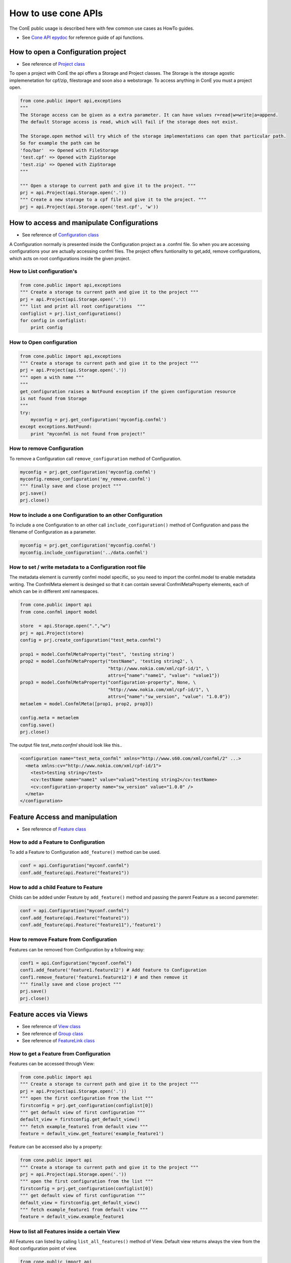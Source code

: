 .. _cone-api-howto:

How to use cone APIs
====================

The ConE public usage is described here with few common use cases as HowTo guides. 

* See `Cone API epydoc <../epydoc/index.html>`_ for reference guide of api functions.

How to open a Configuration project
-----------------------------------

* See reference of `Project class <../epydoc/cone.public.api.Project-class.html>`_

To open a project with ConE the api offers a Storage and Project classes. The Storage is the storage 
agostic implemenetation for cpf/zip, filestorage and soon also a webstorage. To access anything in ConE 
you must a project open. 


.. code-block:: python 

    from cone.public import api,exceptions
    """ 
    The Storage access can be given as a extra parameter. It can have values r=read|w=write|a=append. 
    The default Storage access is read, which will fail if the storage does not exist.
    
    The Storage.open method will try which of the storage implementations can open that particular path.
    So for example the path can be 
    'foo/bar'  => Opened with FileStorage
    'test.cpf' => Opened with ZipStorage
    'test.zip' => Opened with ZipStorage 
    """
    
    """ Open a storage to current path and give it to the project. """
    prj = api.Project(api.Storage.open('.'))
    """ Create a new storage to a cpf file and give it to the project. """
    prj = api.Project(api.Storage.open('test.cpf', 'w'))


How to access and manipulate Configurations
-------------------------------------------

* See reference of `Configuration class <../epydoc/cone.public.api.Configuration-class.html>`_

A Configuration normally is presented inside the Configuration project as a .confml file. So when you
are accessing configurations your are actually accessing confml files. The project offers funtionality to 
get,add, remove configurations, which acts on root configurations inside the given project.

How to List configuration's
^^^^^^^^^^^^^^^^^^^^^^^^^^^

.. code-block:: python 

    from cone.public import api,exceptions
    """ Create a storage to current path and give it to the project """
    prj = api.Project(api.Storage.open('.'))
    """ list and print all root configurations  """
    configlist = prj.list_configurations()
    for config in configlist:
        print config

How to Open configuration
^^^^^^^^^^^^^^^^^^^^^^^^^


.. code-block:: python 

    from cone.public import api,exceptions
    """ Create a storage to current path and give it to the project """
    prj = api.Project(api.Storage.open('.'))
    """ open a with name """
    """ 
    get_configuration raises a NotFound exception if the given configuration resource 
    is not found from Storage
    """
    try:
        myconfig = prj.get_configuration('myconfig.confml')
    except exceptions.NotFound:
        print "myconfml is not found from project!"

How to remove Configuration
^^^^^^^^^^^^^^^^^^^^^^^^^^^

To remove a Configuration call  ``remove_configuration`` method of Configuration.

.. code-block:: python

    myconfig = prj.get_configuration('myconfig.confml')
    myconfig.remove_configuration('my_remove.confml')
    """ finally save and close project """
    prj.save()
    prj.close()

How to include a one Configuration to an other Configuration
^^^^^^^^^^^^^^^^^^^^^^^^^^^^^^^^^^^^^^^^^^^^^^^^^^^^^^^^^^^^

To include a one Configuration to an other call ``include_configuration()`` method of Configuration and pass the filename of Configuration as a parameter.

.. code-block:: python

    myconfig = prj.get_configuration('myconfig.confml')
    myconfig.include_configuration('../data.confml')


How to set / write metadata to a Configuration root file
^^^^^^^^^^^^^^^^^^^^^^^^^^^^^^^^^^^^^^^^^^^^^^^^^^^^^^^^

The metadata element is currently confml model specific, so you need to import the confml.model to enable metadata writing.
The ConfmlMeta element is desinged so that it can contain several ConfmlMetaProperty elements, each of which can be in 
different xml namespaces.

.. code-block:: python

    from cone.public import api
    from cone.confml import model
    
    store  = api.Storage.open(".","w")
    prj = api.Project(store)
    config = prj.create_configuration("test_meta.confml")
    
    prop1 = model.ConfmlMetaProperty("test", 'testing string')
    prop2 = model.ConfmlMetaProperty("testName", 'testing string2', \
                                     "http://www.nokia.com/xml/cpf-id/1", \
                                     attrs={"name":"name1", "value": "value1"})            
    prop3 = model.ConfmlMetaProperty("configuration-property", None, \
                                     "http://www.nokia.com/xml/cpf-id/1", \
                                     attrs={"name":"sw_version", "value": "1.0.0"})            
    metaelem = model.ConfmlMeta([prop1, prop2, prop3])
    
    config.meta = metaelem
    config.save()
    prj.close()

The output file *test_meta.confml* should look like this..

.. code-block:: xml

    <configuration name="test_meta_confml" xmlns="http://www.s60.com/xml/confml/2" ...>
      <meta xmlns:cv="http://www.nokia.com/xml/cpf-id/1">
        <test>testing string</test>
        <cv:testName name="name1" value="value1">testing string2</cv:testName>
        <cv:configuration-property name="sw_version" value="1.0.0" />
      </meta>
    </configuration>

Feature Access and manipulation
-------------------------------
* See reference of `Feature class <../epydoc/cone.public.api.Feature-class.html>`_

How to add a Feature to Configuration
^^^^^^^^^^^^^^^^^^^^^^^^^^^^^^^^^^^^^

To add a Feature to Configuration ``add_feature()`` method can be used.

.. code-block:: python

    conf = api.Configuration("myconf.confml")
    conf.add_feature(api.Feature("feature1"))

How to add a child Feature to Feature
^^^^^^^^^^^^^^^^^^^^^^^^^^^^^^^^^^^^^

Childs can be added under Feature by ``add_feature()`` method and passing the parent Feature as a second paremeter:

.. code-block:: python

    conf = api.Configuration("myconf.confml")
    conf.add_feature(api.Feature("feature1"))
    conf.add_feature(api.Feature("feature11"),'feature1')

How to remove Feature from Configuration
^^^^^^^^^^^^^^^^^^^^^^^^^^^^^^^^^^^^^^^^

Features can be removed from Configuration by a following way:

.. code-block:: python

    conf1 = api.Configuration("myconf.confml")
    conf1.add_feature('feature1.feature12') # Add feature to Configuration
    conf1.remove_feature('feature1.feature12') # and then remove it
    """ finally save and close project """
    prj.save()
    prj.close()


Feature acces via Views 
-----------------------
* See reference of `View class <../epydoc/cone.public.api.View-class.html>`_
* See reference of `Group class <../epydoc/cone.public.api.Group-class.html>`_
* See reference of `FeatureLink class <../epydoc/cone.public.api.FeatureLink-class.html>`_

How to get a Feature from Configuration
^^^^^^^^^^^^^^^^^^^^^^^^^^^^^^^^^^^^^^^

Features can be accessed through View:

.. code-block:: python

    from cone.public import api
    """ Create a storage to current path and give it to the project """
    prj = api.Project(api.Storage.open('.'))
    """ open the first configuration from the list """
    firstconfig = prj.get_configuration(configlist[0])
    """ get default view of first configuration """
    default_view = firstconfig.get_default_view()
    """ fetch example_feature1 from default view """
    feature = default_view.get_feature('example_feature1')

Feature can be accessed also by a property:

.. code-block:: python

    from cone.public import api
    """ Create a storage to current path and give it to the project """
    prj = api.Project(api.Storage.open('.'))
    """ open the first configuration from the list """
    firstconfig = prj.get_configuration(configlist[0])
    """ get default view of first configuration """
    default_view = firstconfig.get_default_view()
    """ fetch example_feature1 from default view """
    feature = default_view.example_feature1

How to list all Features inside a certain View
^^^^^^^^^^^^^^^^^^^^^^^^^^^^^^^^^^^^^^^^^^^^^^

All Features can listed by calling ``list_all_features()`` method of View. Default view returns always 
the view from the Root configuration point of view.

.. code-block:: python

    from cone.public import api
    """ Create a storage to current path and give it to the project """
    prj = api.Project(api.Storage.open('.'))
    """ open the first configuration from the list """
    firstconfig = prj.get_configuration(configlist[0])
    """ get default view of first configuration """
    default_view = firstconfig.get_default_view()
    """ get all features in list from default view """
    features = default_view.list_all_features()

All features can be listed also using some custom View:

.. code-block:: python

    from cone.public import api
    """ Create a storage to current path and give it to the project """
    prj = api.Project(api.Storage.open('.'))
    """ open the first configuration from the list """
    firstconfig = prj.get_configuration(configlist[0])
    """ get my_view view to first configuration """
    view = firstconfig.get_view("my_view")
    """ fetch example_feature1 from my_view view """
    features = view.list_all_features()

How to list Features inside a certain View
^^^^^^^^^^^^^^^^^^^^^^^^^^^^^^^^^^^^^^^^^^

To list immediate Features found under the certain View can be done by calling ``list_features()`` method.

.. code-block:: python

    myconfig = api.Configuration("root.confml")
    view = myconfig.get_view("my_view")
    features = view.list_features()

How to list all Features inside a certain Configuration
^^^^^^^^^^^^^^^^^^^^^^^^^^^^^^^^^^^^^^^^^^^^^^^^^^^^^^^

To list all Features found under a certain Configuration can be done by calling ``list_all_features()`` method of Configuration.

.. code-block:: python

    from cone.public import api
    """ Create a storage to current path and give it to the project """
    prj = api.Project(api.Storage.open('.'))
    """ open the first configuration from the list """
    firstconfig = prj.get_configuration(configlist[0])
    """ get all features in list from configuration """
    features = firstconfig.list_all_features()

How to read a value for a specific Feature
^^^^^^^^^^^^^^^^^^^^^^^^^^^^^^^^^^^^^^^^^^

The a value of specific Feature can be read by calling ``get_value()`` method or using value property.

.. code-block:: python

    value1 = my_feature1.get_value()
    value2 = my_feature2.value

How to read a possible options of selection Feature
^^^^^^^^^^^^^^^^^^^^^^^^^^^^^^^^^^^^^^^^^^^^^^^^^^^

To list possible options of selection Feature can be done by calling ``get_valueset()`` method of Feature.

.. code-block:: python

    feature = api.Feature('my_selection_feature',type='selection')
    feature.add_option('one', '1')
    feature.add_option('two', '2')
    value_set = feature.get_valueset()
    feature.get_option('1').get_name() #returns  'one'

How to read a type of specific Feature
^^^^^^^^^^^^^^^^^^^^^^^^^^^^^^^^^^^^^^

To read a specific type on Feature ``get_type()`` method or type property can be used. 

.. code-block:: python

    feature = dview.get_feature('my_feature')
    feature.get_type() # returns type of the Feature
    feature.type # returns type of the Feature

How to set a value for a specific Feature
^^^^^^^^^^^^^^^^^^^^^^^^^^^^^^^^^^^^^^^^^

To set value for a specific Feature can be done by calling ``set_value()`` method or ``value`` property.

.. code-block:: python

    feature1 = dview.get_feature('my_feature1')
    feature2 = dview.get_feature('my_feature2')
    feature1.set_value(123)
    feature2.value = "my_value"
    """ finally save and close project """
    prj.save()
    prj.close()


How to Create a View
^^^^^^^^^^^^^^^^^^^^

.. code-block:: python

    from cone.public import api
    from cone.confml import model
    
    store  = api.Storage.open(".","w")
    prj = api.Project(store)
    """ First create the configuration with two features """
    if prj.is_configuration("test_override.confml"):
        config = prj.get_configuration("test_override.confml")
    else:
        config = prj.create_configuration("test_override.confml")
    fea1 = config.create_feature("foo", name="foo name")
    fea2 = fea1.create_feature("bar", name="bar name")
    
    """ Create the view and group to it """
    view = config.create_view('testview')
    group = view.create_group('group1')
    
    """ 
    Create a featurelink.
    Note! the featurelink now overrides the name attribute of the original feature.
    """
    link = group.create_featurelink('foo', name="foo name overridden")
    """ override the description attribute of the view link """
    link.desc = "override desc" 
    config.save()

How to Get a view and test attribute overrides
^^^^^^^^^^^^^^^^^^^^^^^^^^^^^^^^^^^^^^^^^^^^^^
In this example we assume that the previous example was stored to a file *test_override.confml*.

.. code-block:: python

    from cone.public import api
    from cone.confml import model
    
    store  = api.Storage.open(".","w")
    prj = api.Project(store)
    config = prj.get_configuration("test_override.confml")
    """ get the view and a feature from it """
    view = config.get_view('testview')
    fea = view.get_feature('group1.foo')
    """ assert that the feature attributes have been overridden in the view """ 
    assert(fea.has_attribute('name'))
    assert(fea.has_attribute('desc'))
    assert(fea.has_attribute('minLength') == False)
    assert(fea._obj.name == 'foo name')
    prj.close()


Data access and manipulation
----------------------------
The data access inside a configuration is possible, but basically this can be avoided by manipulating the values 
of features, which actually modify the data elements inside the configuration.
However if direct data element access is needed, here's how you can do it.

How to add Data to Configuration
^^^^^^^^^^^^^^^^^^^^^^^^^^^^^^^^

To add Data to Configuration can be done by calling ``add_data()`` method of Configuration: 

.. code-block:: python

    conf = api.Configuration("data.confml")
    conf.add_data(api.Data(ref='feature1', value=123))
    conf.add_data(api.Data(fqn='feature1.feature12', value="test"))
    """ finally save and close project """
    prj.save()
    prj.close()
    


